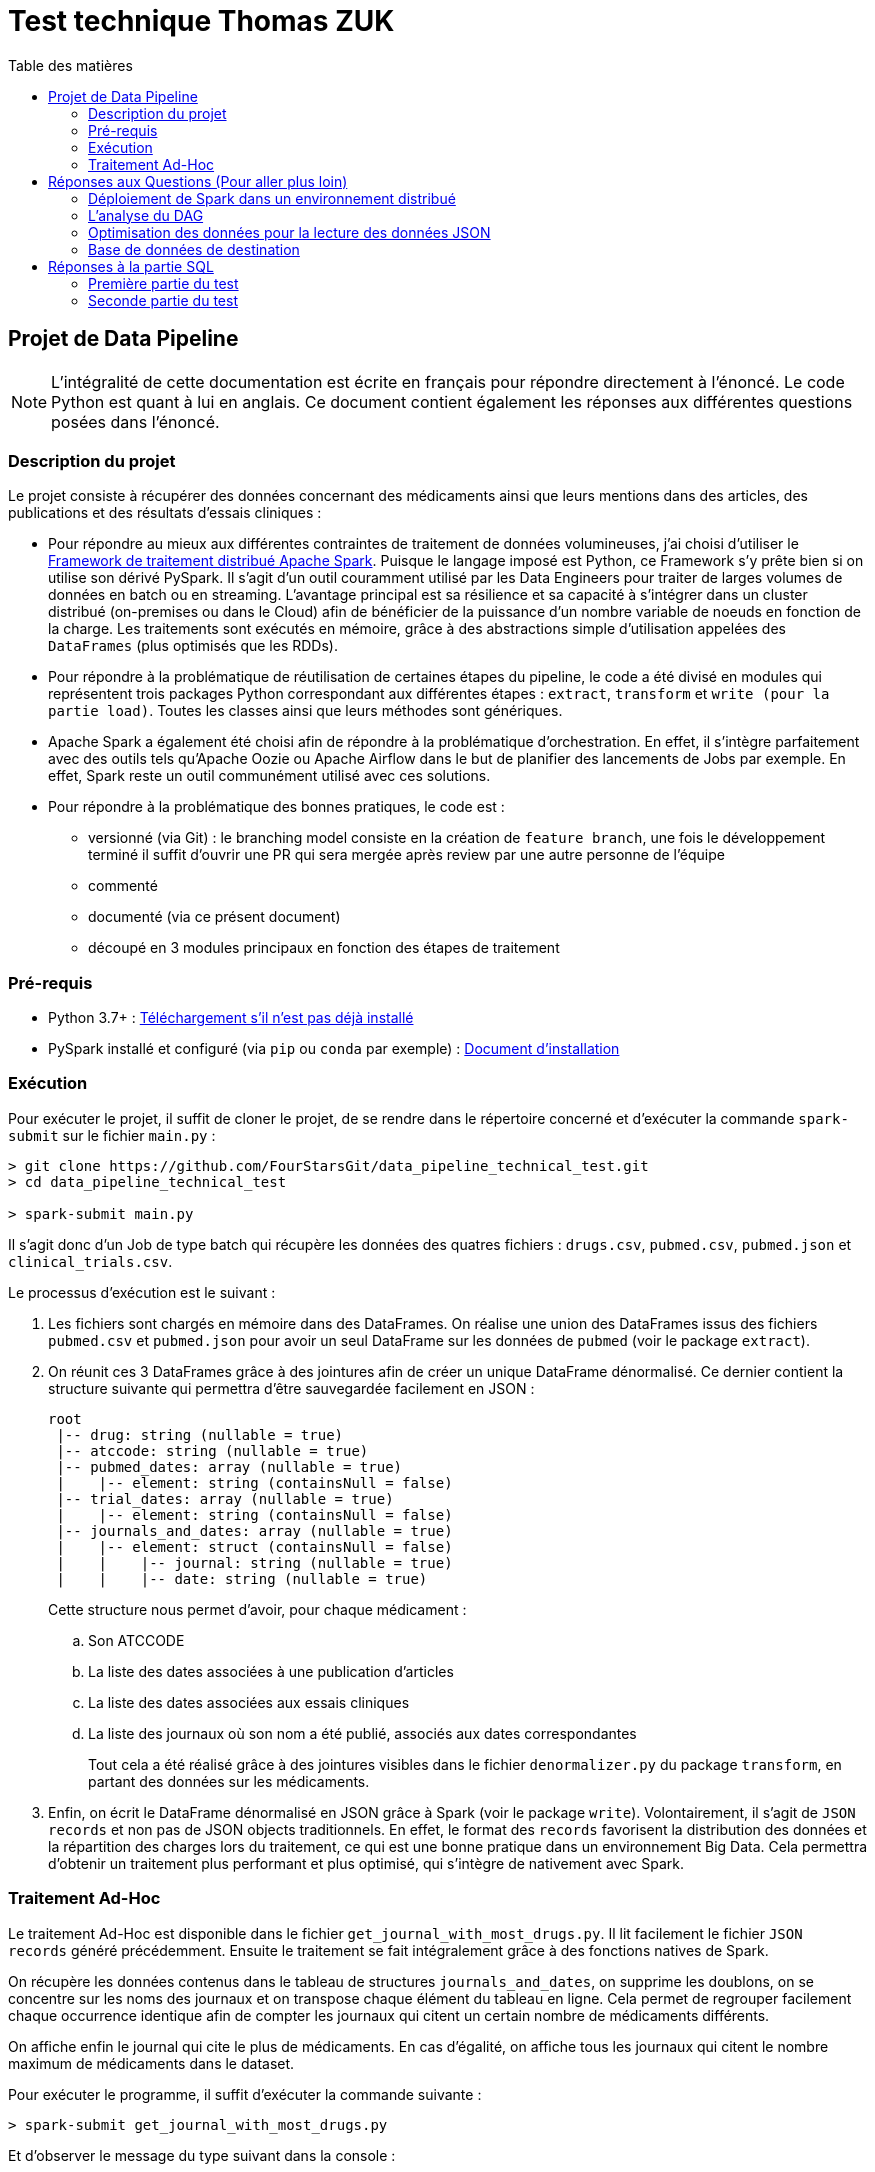 :toc:
:toc-title: Table des matières

= Test technique Thomas ZUK

== Projet de Data Pipeline

[NOTE]
====
L'intégralité de cette documentation est écrite en français pour répondre directement à l'énoncé. Le code Python est quant à lui en anglais.
Ce document contient également les réponses aux différentes questions posées dans l'énoncé.
====

=== Description du projet


Le projet consiste à récupérer des données concernant des médicaments ainsi que leurs mentions dans des articles, des publications et des résultats d'essais cliniques :

- Pour répondre au mieux aux différentes contraintes de traitement de données volumineuses, j'ai choisi d'utiliser le https://spark.apache.org/[Framework de traitement distribué Apache Spark]. Puisque le langage imposé est Python, ce Framework s'y prête bien si on utilise son dérivé PySpark. Il s'agit d'un outil couramment utilisé par les Data Engineers pour traiter de larges volumes de données en batch ou en streaming. L'avantage principal est sa résilience et sa capacité à s'intégrer dans un cluster distribué (on-premises ou dans le Cloud) afin de bénéficier de la puissance d'un nombre variable de noeuds en fonction de la charge. Les traitements sont exécutés en mémoire, grâce à des abstractions simple d'utilisation appelées des `DataFrames` (plus optimisés que les RDDs).

- Pour répondre à la problématique de réutilisation de certaines étapes du pipeline, le code a été divisé en modules qui représentent trois packages Python correspondant aux différentes étapes : `extract`, `transform` et `write (pour la partie load)`. Toutes les classes ainsi que leurs méthodes sont génériques.

- Apache Spark a également été choisi afin de répondre à la problématique d'orchestration. En effet, il s'intègre parfaitement avec des outils tels qu'Apache Oozie ou Apache Airflow dans le but de planifier des lancements de Jobs par exemple. En effet, Spark reste un outil communément utilisé avec ces solutions.

- Pour répondre à la problématique des bonnes pratiques, le code est :
** versionné (via Git) : le branching model consiste en la création de `feature branch`, une fois le développement terminé il suffit d'ouvrir une PR qui sera mergée après review par une autre personne de l'équipe
** commenté
** documenté (via ce présent document)
** découpé en 3 modules principaux en fonction des étapes de traitement

=== Pré-requis

- Python 3.7+ : https://www.python.org/downloads/[Téléchargement s'il n'est pas déjà installé]
- PySpark installé et configuré (via `pip` ou `conda` par exemple) : https://spark.apache.org/docs/latest/api/python/getting_started/install.html[Document d'installation]

=== Exécution

Pour exécuter le projet, il suffit de cloner le projet, de se rendre dans le répertoire concerné et d'exécuter la commande `spark-submit` sur le fichier `main.py` :

----
> git clone https://github.com/FourStarsGit/data_pipeline_technical_test.git
> cd data_pipeline_technical_test

> spark-submit main.py
----

Il s'agit donc d'un Job de type batch qui récupère les données des quatres fichiers : `drugs.csv`, `pubmed.csv`, `pubmed.json` et `clinical_trials.csv`.

Le processus d'exécution est le suivant :

. Les fichiers sont chargés en mémoire dans des DataFrames. On réalise une union des DataFrames issus des fichiers `pubmed.csv` et `pubmed.json` pour avoir un seul DataFrame sur les données de `pubmed` (voir le package `extract`).
. On réunit ces 3 DataFrames grâce à des jointures afin de créer un unique DataFrame dénormalisé. Ce dernier contient la structure suivante qui permettra d'être sauvegardée facilement en JSON :
+
----
root
 |-- drug: string (nullable = true)
 |-- atccode: string (nullable = true)
 |-- pubmed_dates: array (nullable = true)
 |    |-- element: string (containsNull = false)
 |-- trial_dates: array (nullable = true)
 |    |-- element: string (containsNull = false)
 |-- journals_and_dates: array (nullable = true)
 |    |-- element: struct (containsNull = false)
 |    |    |-- journal: string (nullable = true)
 |    |    |-- date: string (nullable = true)

----
Cette structure nous permet d'avoir, pour chaque médicament :
.. Son ATCCODE
.. La liste des dates associées à une publication d'articles
.. La liste des dates associées aux essais cliniques
.. La liste des journaux où son nom a été publié, associés aux dates correspondantes
+
Tout cela a été réalisé grâce à des jointures visibles dans le fichier `denormalizer.py` du package `transform`, en partant des données sur les médicaments.

. Enfin, on écrit le DataFrame dénormalisé en JSON grâce à Spark (voir le package `write`). Volontairement, il s'agit de `JSON records` et non pas de JSON objects traditionnels. En effet, le format des `records` favorisent la distribution des données et la répartition des charges lors du traitement, ce qui est une bonne pratique dans un environnement Big Data. Cela permettra d'obtenir un traitement plus performant et plus optimisé, qui s'intègre de nativement avec Spark.

=== Traitement Ad-Hoc

Le traitement Ad-Hoc est disponible dans le fichier `get_journal_with_most_drugs.py`. Il lit facilement le fichier `JSON records` généré précédemment. Ensuite le traitement se fait intégralement grâce à des fonctions natives de Spark.

On récupère les données contenus dans le tableau de structures `journals_and_dates`, on supprime les doublons, on se concentre sur les noms des journaux et on transpose chaque élément du tableau en ligne. Cela permet de regrouper facilement chaque occurrence identique afin de compter les journaux qui citent un certain nombre de médicaments différents.

On affiche enfin le journal qui cite le plus de médicaments. En cas d'égalité, on affiche tous les journaux qui citent le nombre maximum de médicaments dans le dataset.

Pour exécuter le programme, il suffit d'exécuter la commande suivante :

----
> spark-submit get_journal_with_most_drugs.py
----

Et d'observer le message du type suivant dans la console :

----
The journal(s) which contain(s) the most drugs is/are: Psychopharmacology, The journal of maternal-fetal & neonatal medicine. The maximum drugs mentioned is 2.
----

== Réponses aux Questions (Pour aller plus loin)

=== Déploiement de Spark dans un environnement distribué

Spark est un Framework de calcul distribué idéal pour les grosses volumétries de données. Dans tous les exemples données précédemment pour exécuter un Job, tous les paramètres font que Spark s'exécute en local (`--master local[*]` par défaut).

Le premier élément à modifier est donc d'exécuter ce Job sur en cluster dédié (on-premises ou sur du cloud, dans un cluster `DataProc` si l'on prend l'exemple de GCP). On bénéficiera ainsi de sa portabilité sans devoir modifier du code. Il faut également changer la commande d'exécution du Job pour lui donner beaucoup plus de puissance de calcul. La liste des paramètres pour les Jobs Spark est disponible https://spark.apache.org/docs/latest/submitting-applications.html[ici]. Les principaux sont : le `deploy-mode` (avec la valeur `cluster` pour les traitements distribués), le nombre d'exécuteurs, la mémoire allouée pour chaque exécuteur et la mémoire allouée pour le driver. Plus le nombre de noeuds, plus la puissance de calcul est élevée (tant qu'on ne commet pas d'erreurs sur du mauvais partitionnement ou de data skewing).

Avec des données réelles, il y a également des tests de charge à réaliser pour obtenir des benchmarks et ainsi pouvoir faire du "performance tuning" avec les différents paramètres de Spark.

=== L'analyse du DAG

Une fois exécuté sur le cluster, il est possible de rencontrer des ralentissements et des bottlenecks dans le graphe d'exécution de Spark et des différentes tâches traitées en parallèle.

L'analyse de ces exécutions permettra de déterminer s'il y a par exemple du data skewing (car certaines étapes du code comporte des `groupBy`). Dans un tel cas, il faudra penser à modifier la façon de faire dans le code afin d'éviter le data skewing ou même un shuffling trop régulier.

De plus, certains DataFrames seront peut-être recalculés plusieurs fois (car ils lisent plusieurs fois un même fichier par exemple). Dans ce cas, on pourra chercher à optimiser en utilisant les fonctions `.persist()` ou `.cache()` afin de mettre certains DataFrames en cache et leur éviter re-calcul.

=== Optimisation des données pour la lecture des données JSON

Pour le moment, il y a une union qui est réalisée entre les données JSON et CSV de `pubmed`, avec en plus la transformation du fichier JSON object en JSON records (pour être intégré dans Spark). Ceci est consommateur en temps et pour optimiser on pourrait réaliser ce traitement en dehors de Spark, via un module plus adapté, ou directement faire en sorte de réaliser cette modification à la sortie du producteur. Il faut bien évidemment voir quelques technologies sont utilisées pour produire ce fichier en amont et voir s'il est possible de générer le JSON records avant le traitement. Cela évitera l'étape de transformation qui est consommatrice.

=== Base de données de destination

En écriture, Spark possède beaucoup de connecteurs pour des formats différents. Ici, on utilise du JSON records qui est certes, plus optimisé pour le traitement distribué que le JSON object, mais cela ne demeure pas une bonne pratique de le stocker sur un fichier. Si l'on peut faire évoluer l'architecture, il peut être intéressant que la sortie soit écrite dans une base de type NoSQL. On peut penser à Elasticsearch par exemple ou encore MongoDB qui permettent de stocker sous forme de documents JSON.

Si le stockage n'est pas un problème dans l'architecture cible, on peut même penser à utiliser des bases NoSQL qui favorisent grandement la dénormalisation comme HBase ou BigTable sur GCP. En effet, ces bases supportent de grandes volumétries de lecture et d'écriture, à condition que la `rowkey` soit bien définie et que chaque table serve un cas d'usage précis comme la question : `quel est le journal qui mentionne le plus de médicaments différents ?`

Dans les deux cas, les connecteurs existent pour Spark, il suffirait donc de modifier légèrement le DataFrameWriter dans la classe `Writer`.



== Réponses à la partie SQL

=== Première partie du test

Solution proposée :

[source,sql]
----
SELECT date, sum(prod_price * prod_qty) as ventes
FROM TRANSACTION
WHERE date BETWEEN '01/01/2019' AND '31/12/2019'
GROUP BY date
ORDER BY date;
----

En prenant pour hypothèse que le format des dates dans la base est `dd/MM/yyyy`.

=== Seconde partie du test

Solution proposée :

[source,sql]
----
SELECT client_id,
	SUM(CASE WHEN product_type='MEUBLE' THEN prod_price * prod_qty ELSE 0 END) as ventes_meuble,
	SUM(CASE WHEN product_type='DECO' THEN prod_price * prod_qty ELSE 0 END) as ventes_deco
FROM TRANSACTION t
JOIN PRODUCT_NOMENCLATURE p
ON t.prod_id = p.product_id
WHERE date BETWEEN '01/01/2019' AND '31/12/2019'
GROUP BY client_id;
----

En prenant toujours pour hypothèse que le format des dates dans la base est `dd/MM/yyyy`.